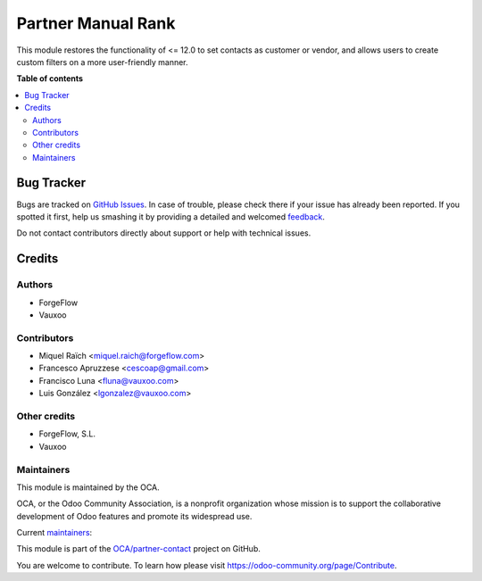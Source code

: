===================
Partner Manual Rank
===================

.. !!!!!!!!!!!!!!!!!!!!!!!!!!!!!!!!!!!!!!!!!!!!!!!!!!!!
   !! This file is generated by oca-gen-addon-readme !!
   !! changes will be overwritten.                   !!
   !!!!!!!!!!!!!!!!!!!!!!!!!!!!!!!!!!!!!!!!!!!!!!!!!!!!

.. |badge1| image:: https://img.shields.io/badge/maturity-Beta-yellow.png
    :target: https://odoo-community.org/page/development-status
    :alt: Beta
.. |badge2| image:: https://img.shields.io/badge/licence-AGPL--3-blue.png
    :target: http://www.gnu.org/licenses/agpl-3.0-standalone.html
    :alt: License: AGPL-3
.. |badge3| image:: https://img.shields.io/badge/github-OCA%2Fpartner--contact-lightgray.png?logo=github
    :target: https://github.com/OCA/partner-contact/tree/16.0/partner_manual_rank
    :alt: OCA/partner-contact
.. |badge4| image:: https://img.shields.io/badge/weblate-Translate%20me-F47D42.png
    :target: https://translation.odoo-community.org/projects/partner-contact-16-0/partner-contact-16-0-partner_manual_rank
    :alt: Translate me on Weblate
.. |badge5| image:: https://img.shields.io/badge/runbot-Try%20me-875A7B.png
    :target: https://runbot.odoo-community.org/runbot/134/16.0
    :alt: Try me on Runbot

|badge1| |badge2| |badge3| |badge4| |badge5| 

This module restores the functionality of <= 12.0 to set contacts as customer or
vendor, and allows users to create custom filters on a more user-friendly manner.

**Table of contents**

.. contents::
   :local:

Bug Tracker
===========

Bugs are tracked on `GitHub Issues <https://github.com/OCA/partner-contact/issues>`_.
In case of trouble, please check there if your issue has already been reported.
If you spotted it first, help us smashing it by providing a detailed and welcomed
`feedback <https://github.com/OCA/partner-contact/issues/new?body=module:%20partner_manual_rank%0Aversion:%2016.0%0A%0A**Steps%20to%20reproduce**%0A-%20...%0A%0A**Current%20behavior**%0A%0A**Expected%20behavior**>`_.

Do not contact contributors directly about support or help with technical issues.

Credits
=======

Authors
~~~~~~~

* ForgeFlow
* Vauxoo

Contributors
~~~~~~~~~~~~

* Miquel Raïch <miquel.raich@forgeflow.com>
* Francesco Apruzzese <cescoap@gmail.com>
* Francisco Luna <fluna@vauxoo.com>
* Luis González <lgonzalez@vauxoo.com>

Other credits
~~~~~~~~~~~~~

+ ForgeFlow, S.L.
+ Vauxoo

Maintainers
~~~~~~~~~~~

This module is maintained by the OCA.

.. image:: https://odoo-community.org/logo.png
   :alt: Odoo Community Association
   :target: https://odoo-community.org

OCA, or the Odoo Community Association, is a nonprofit organization whose
mission is to support the collaborative development of Odoo features and
promote its widespread use.

.. |maintainer-luisg123v| image:: https://github.com/luisg123v.png?size=40px
    :target: https://github.com/luisg123v
    :alt: luisg123v
.. |maintainer-frahikLV| image:: https://github.com/frahikLV.png?size=40px
    :target: https://github.com/frahikLV
    :alt: frahikLV

Current `maintainers <https://odoo-community.org/page/maintainer-role>`__:

|maintainer-luisg123v| |maintainer-frahikLV| 

This module is part of the `OCA/partner-contact <https://github.com/OCA/partner-contact/tree/16.0/partner_manual_rank>`_ project on GitHub.

You are welcome to contribute. To learn how please visit https://odoo-community.org/page/Contribute.
